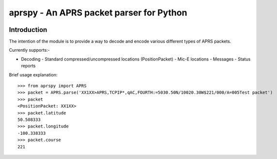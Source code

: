 =========================================
aprspy - An APRS packet parser for Python
=========================================

|version| |license| |build| |issues| |coverage-status|

Introduction
------------

The intention of the module is to provide a way to decode and encode various different types of APRS packets.

Currently supports:-

* Decoding
  - Standard compressed/uncompressed locations (PositionPacket)
  - Mic-E locations
  - Messages
  - Status reports

Brief usage explanation::

   >>> from aprspy import APRS
   >>> packet = APRS.parse('XX1XX>APRS,TCPIP*,qAC,FOURTH:=5030.50N/10020.30W$221/000/A=005Test packet')
   >>> packet
   <PositionPacket: XX1XX>
   >>> packet.latitude
   50.508333
   >>> packet.longitude
   -100.338333
   >>> packet.course
   221

.. |version| image:: https://img.shields.io/pypi/v/aprspy.svg
   :target: https://pypi.python.org/pypi/aprspy
.. |issues| image:: https://img.shields.io/github/issues/nsnw/aprspy.svg
   :target: https://github.com/nsnw/aprspy/issues
.. |license| image:: https://img.shields.io/pypi/l/aprspy.svg
   :target: https://github.com/nsnw/aprspy/blob/master/COPYING
.. |build| image:: https://travis-ci.org/nsnw/aprspy.svg?branch=master
   :target: https://travis-ci.org/nsnw/aprspy
.. |coverage-status| image:: https://coveralls.io/repos/github/nsnw/aprspy/badge.svg?branch=master
   :target: https://coveralls.io/github/nsnw/aprspy?branch=master  

